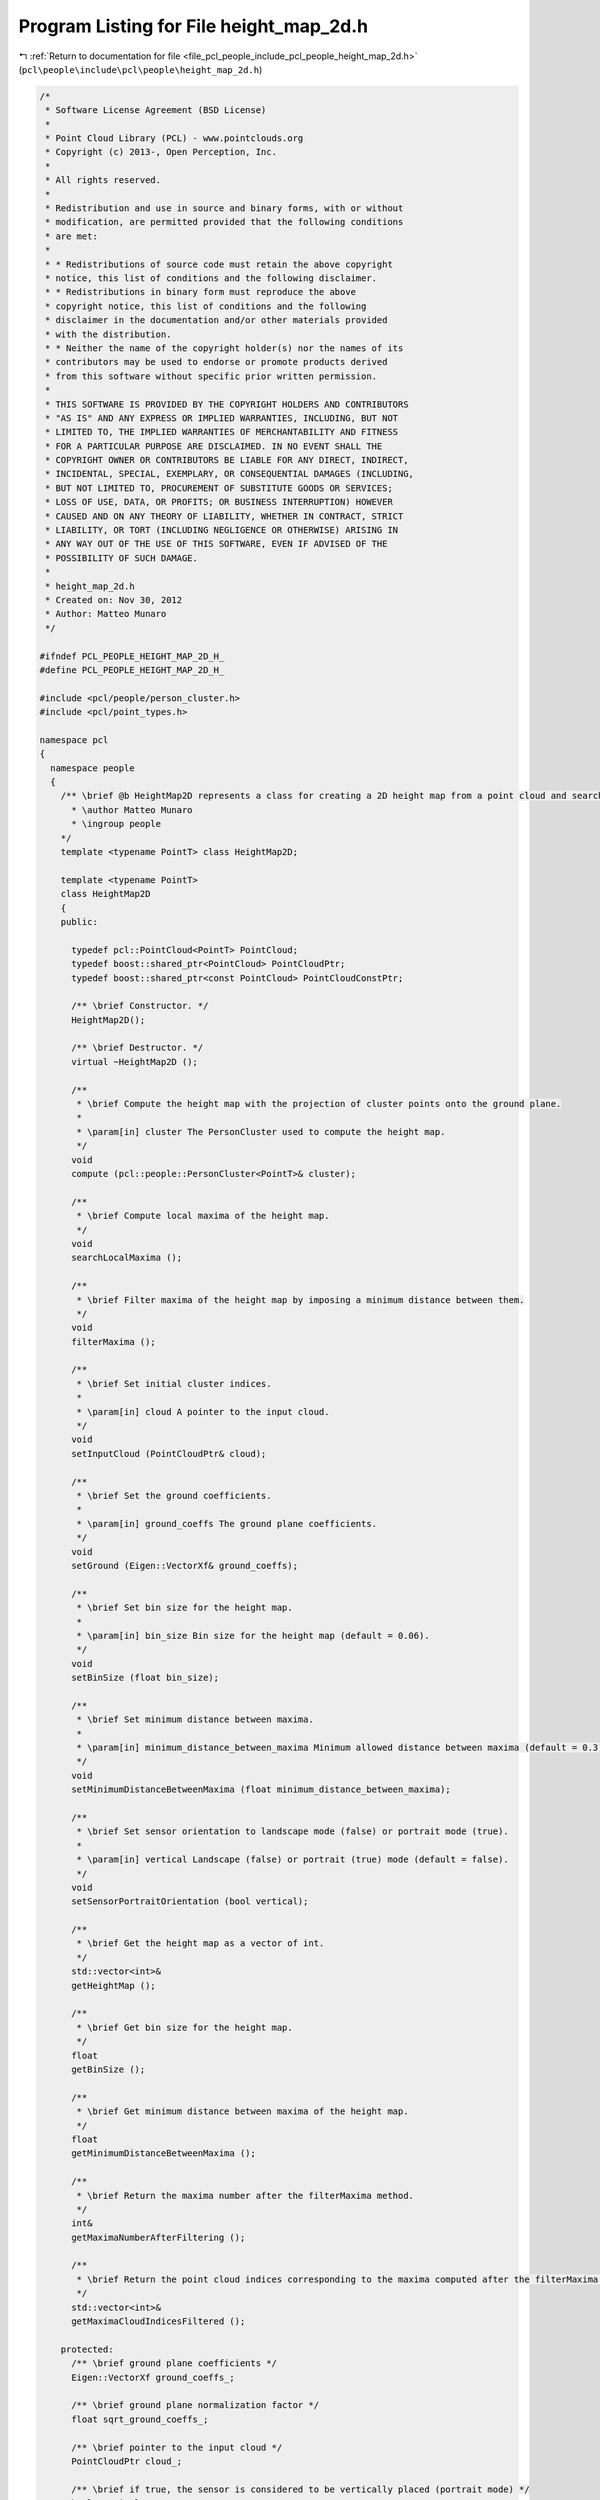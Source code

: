 
.. _program_listing_file_pcl_people_include_pcl_people_height_map_2d.h:

Program Listing for File height_map_2d.h
========================================

|exhale_lsh| :ref:`Return to documentation for file <file_pcl_people_include_pcl_people_height_map_2d.h>` (``pcl\people\include\pcl\people\height_map_2d.h``)

.. |exhale_lsh| unicode:: U+021B0 .. UPWARDS ARROW WITH TIP LEFTWARDS

.. code-block:: cpp

   /*
    * Software License Agreement (BSD License)
    *
    * Point Cloud Library (PCL) - www.pointclouds.org
    * Copyright (c) 2013-, Open Perception, Inc.
    *
    * All rights reserved.
    *
    * Redistribution and use in source and binary forms, with or without
    * modification, are permitted provided that the following conditions
    * are met:
    *
    * * Redistributions of source code must retain the above copyright
    * notice, this list of conditions and the following disclaimer.
    * * Redistributions in binary form must reproduce the above
    * copyright notice, this list of conditions and the following
    * disclaimer in the documentation and/or other materials provided
    * with the distribution.
    * * Neither the name of the copyright holder(s) nor the names of its
    * contributors may be used to endorse or promote products derived
    * from this software without specific prior written permission.
    *
    * THIS SOFTWARE IS PROVIDED BY THE COPYRIGHT HOLDERS AND CONTRIBUTORS
    * "AS IS" AND ANY EXPRESS OR IMPLIED WARRANTIES, INCLUDING, BUT NOT
    * LIMITED TO, THE IMPLIED WARRANTIES OF MERCHANTABILITY AND FITNESS
    * FOR A PARTICULAR PURPOSE ARE DISCLAIMED. IN NO EVENT SHALL THE
    * COPYRIGHT OWNER OR CONTRIBUTORS BE LIABLE FOR ANY DIRECT, INDIRECT,
    * INCIDENTAL, SPECIAL, EXEMPLARY, OR CONSEQUENTIAL DAMAGES (INCLUDING,
    * BUT NOT LIMITED TO, PROCUREMENT OF SUBSTITUTE GOODS OR SERVICES;
    * LOSS OF USE, DATA, OR PROFITS; OR BUSINESS INTERRUPTION) HOWEVER
    * CAUSED AND ON ANY THEORY OF LIABILITY, WHETHER IN CONTRACT, STRICT
    * LIABILITY, OR TORT (INCLUDING NEGLIGENCE OR OTHERWISE) ARISING IN
    * ANY WAY OUT OF THE USE OF THIS SOFTWARE, EVEN IF ADVISED OF THE
    * POSSIBILITY OF SUCH DAMAGE.
    *
    * height_map_2d.h
    * Created on: Nov 30, 2012
    * Author: Matteo Munaro
    */
   
   #ifndef PCL_PEOPLE_HEIGHT_MAP_2D_H_
   #define PCL_PEOPLE_HEIGHT_MAP_2D_H_
   
   #include <pcl/people/person_cluster.h>
   #include <pcl/point_types.h>
   
   namespace pcl
   {
     namespace people
     {
       /** \brief @b HeightMap2D represents a class for creating a 2D height map from a point cloud and searching for its local maxima
         * \author Matteo Munaro
         * \ingroup people
       */
       template <typename PointT> class HeightMap2D;
   
       template <typename PointT>
       class HeightMap2D
       {
       public:
   
         typedef pcl::PointCloud<PointT> PointCloud;
         typedef boost::shared_ptr<PointCloud> PointCloudPtr;
         typedef boost::shared_ptr<const PointCloud> PointCloudConstPtr;
   
         /** \brief Constructor. */
         HeightMap2D();
   
         /** \brief Destructor. */
         virtual ~HeightMap2D ();
   
         /**
          * \brief Compute the height map with the projection of cluster points onto the ground plane.
          * 
          * \param[in] cluster The PersonCluster used to compute the height map.
          */
         void
         compute (pcl::people::PersonCluster<PointT>& cluster);
   
         /**
          * \brief Compute local maxima of the height map.
          */
         void
         searchLocalMaxima ();
   
         /**
          * \brief Filter maxima of the height map by imposing a minimum distance between them.
          */
         void
         filterMaxima ();
   
         /**
          * \brief Set initial cluster indices.
          * 
          * \param[in] cloud A pointer to the input cloud.
          */
         void
         setInputCloud (PointCloudPtr& cloud);
   
         /**
          * \brief Set the ground coefficients.
          * 
          * \param[in] ground_coeffs The ground plane coefficients.
          */
         void
         setGround (Eigen::VectorXf& ground_coeffs);
   
         /**
          * \brief Set bin size for the height map. 
          * 
          * \param[in] bin_size Bin size for the height map (default = 0.06).
          */
         void
         setBinSize (float bin_size);
   
         /**
          * \brief Set minimum distance between maxima. 
          * 
          * \param[in] minimum_distance_between_maxima Minimum allowed distance between maxima (default = 0.3).
          */
         void
         setMinimumDistanceBetweenMaxima (float minimum_distance_between_maxima);
   
         /**
          * \brief Set sensor orientation to landscape mode (false) or portrait mode (true).
          * 
          * \param[in] vertical Landscape (false) or portrait (true) mode (default = false).
          */
         void
         setSensorPortraitOrientation (bool vertical);
   
         /**
          * \brief Get the height map as a vector of int.
          */
         std::vector<int>&
         getHeightMap ();
   
         /**
          * \brief Get bin size for the height map. 
          */
         float
         getBinSize ();
   
         /**
          * \brief Get minimum distance between maxima of the height map. 
          */
         float
         getMinimumDistanceBetweenMaxima ();
   
         /**
          * \brief Return the maxima number after the filterMaxima method.
          */
         int&
         getMaximaNumberAfterFiltering ();
   
         /**
          * \brief Return the point cloud indices corresponding to the maxima computed after the filterMaxima method.
          */
         std::vector<int>&
         getMaximaCloudIndicesFiltered ();
   
       protected:
         /** \brief ground plane coefficients */
         Eigen::VectorXf ground_coeffs_;            
         
         /** \brief ground plane normalization factor */
         float sqrt_ground_coeffs_;              
         
         /** \brief pointer to the input cloud */
         PointCloudPtr cloud_;                
         
         /** \brief if true, the sensor is considered to be vertically placed (portrait mode) */
         bool vertical_;                    
         
         /** \brief vector with maximum height values for every bin (height map) */
         std::vector<int> buckets_;              
         
         /** \brief indices of the pointcloud points with maximum height for every bin */
         std::vector<int> buckets_cloud_indices_;      
         
         /** \brief bin dimension */
         float bin_size_;                  
         
         /** \brief number of local maxima in the height map */
         int maxima_number_;                  
         
         /** \brief contains the position of the maxima in the buckets vector */
         std::vector<int> maxima_indices_;          
         
         /** \brief contains the point cloud position of the maxima (indices of the point cloud) */
         std::vector<int> maxima_cloud_indices_;        
         
         /** \brief number of local maxima after filtering */
         int maxima_number_after_filtering_;          
         
         /** \brief contains the position of the maxima in the buckets array after filtering */
         std::vector<int> maxima_indices_filtered_;      
         
         /** \brief contains the point cloud position of the maxima after filtering */
         std::vector<int> maxima_cloud_indices_filtered_;  
         
         /** \brief minimum allowed distance between maxima */
         float min_dist_between_maxima_;            
       };
   
     } /* namespace people */
   } /* namespace pcl */
   #include <pcl/people/impl/height_map_2d.hpp>
   #endif /* PCL_PEOPLE_HEIGHT_MAP_2D_H_ */
